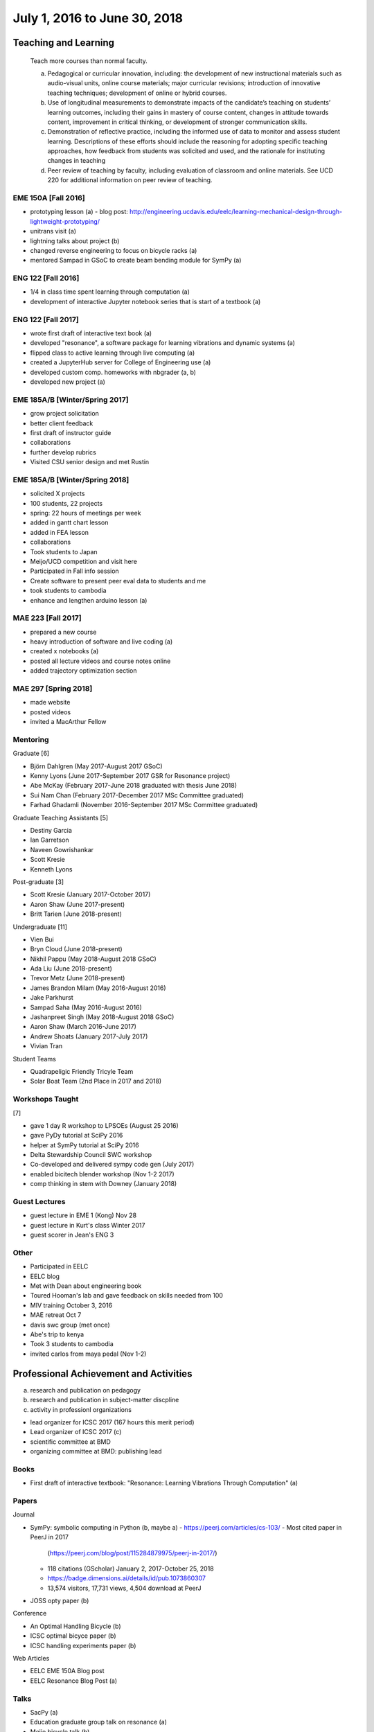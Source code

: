 =============================
July 1, 2016 to June 30, 2018
=============================

Teaching and Learning
=====================

   Teach more courses than normal faculty.

   a. Pedagogical or curricular innovation, including: the development of new
      instructional materials such as audio-visual units, online course
      materials; major curricular revisions; introduction of innovative
      teaching techniques; development of online or hybrid courses.
   b. Use of longitudinal measurements to demonstrate impacts of the
      candidate’s teaching on students’ learning outcomes, including their
      gains in mastery of course content, changes in attitude towards content,
      improvement in critical thinking, or development of stronger
      communication skills.
   c. Demonstration of reflective practice, including the informed use of data
      to monitor and assess student learning. Descriptions of these efforts
      should include the reasoning for adopting specific teaching approaches,
      how feedback from students was solicited and used, and the rationale for
      instituting changes in teaching
   d. Peer review of teaching by faculty, including evaluation of classroom and
      online materials. See UCD 220 for additional information on peer review
      of teaching.

EME 150A [Fall 2016]
--------------------

- prototyping lesson (a)
  - blog post: http://engineering.ucdavis.edu/eelc/learning-mechanical-design-through-lightweight-prototyping/
- unitrans visit (a)
- lightning talks about project (b)
- changed reverse engineering to focus on bicycle racks (a)
- mentored Sampad in GSoC to create beam bending module for SymPy (a)

ENG 122 [Fall 2016]
-------------------

- 1/4 in class time spent learning through computation (a)
- development of interactive Jupyter notebook series that is start of a
  textbook (a)

ENG 122 [Fall 2017]
-------------------

- wrote first draft of interactive text book (a)
- developed "resonance", a software package for learning vibrations and dynamic
  systems (a)
- flipped class to active learning through live computing (a)
- created a JupyterHub server for College of Engineering use (a)
- developed custom comp. homeworks with nbgrader (a, b)
- developed new project (a)

EME 185A/B [Winter/Spring 2017]
-------------------------------

- grow project solicitation
- better client feedback
- first draft of instructor guide
- collaborations
- further develop rubrics
- Visited CSU senior design and met Rustin

EME 185A/B [Winter/Spring 2018]
-------------------------------

- solicited X projects
- 100 students, 22 projects
- spring: 22 hours of meetings per week
- added in gantt chart lesson
- added in FEA lesson
- collaborations
- Took students to Japan
- Meijo/UCD competition and visit here
- Participated in Fall info session
- Create software to present peer eval data to students and me
- took students to cambodia
- enhance and lengthen arduino lesson (a)

MAE 223 [Fall 2017]
-------------------

- prepared a new course
- heavy introduction of software and live coding (a)
- created x notebooks (a)
- posted all lecture videos and course notes online
- added trajectory optimization section

MAE 297 [Spring 2018]
---------------------

- made website
- posted videos
- invited a MacArthur Fellow

Mentoring
---------

Graduate [6]

- Björn Dahlgren (May 2017-August 2017 GSoC)
- Kenny Lyons (June 2017-September 2017 GSR for Resonance project)
- Abe McKay (February 2017-June 2018 graduated with thesis June 2018)
- Sui Nam Chan (February 2017-December 2017 MSc Committee graduated)
- Farhad Ghadamli (November 2016-September 2017 MSc Committee graduated)

Graduate Teaching Assistants [5]

- Destiny Garcia
- Ian Garretson
- Naveen Gowrishankar
- Scott Kresie
- Kenneth Lyons

Post-graduate [3]

- Scott Kresie (January 2017-October 2017)
- Aaron Shaw (June 2017-present)
- Britt Tarien (June 2018-present)

Undergraduate [11]

- Vien Bui
- Bryn Cloud (June 2018-present)
- Nikhil Pappu (May 2018-August 2018 GSoC)
- Ada Liu (June 2018-present)
- Trevor Metz (June 2018-present)
- James Brandon Milam (May 2016-August 2016)
- Jake Parkhurst
- Sampad Saha (May 2016-August 2016)
- Jashanpreet Singh (May 2018-August 2018 GSoC)
- Aaron Shaw (March 2016-June 2017)
- Andrew Shoats (January 2017-July 2017)
- Vivian Tran

Student Teams

- Quadrapeligic Friendly Tricyle Team
- Solar Boat Team (2nd Place in 2017 and 2018)

Workshops Taught
----------------

[7]

- gave 1 day R workshop to LPSOEs (August 25 2016)
- gave PyDy tutorial at SciPy 2016
- helper at SymPy tutorial at SciPy 2016
- Delta Stewardship Council SWC workshop
- Co-developed and delivered sympy code gen (July 2017)
- enabled bicitech blender workshop (Nov 1-2 2017)
- comp thinking in stem with Downey (January 2018)

Guest Lectures
--------------

- guest lecture in EME 1 (Kong) Nov 28
- guest lecture in Kurt's class Winter 2017
- guest scorer in Jean's ENG 3

Other
-----

- Participated in EELC
- EELC blog
- Met with Dean about engineering book
- Toured Hooman's lab and gave feedback on skills needed from 100
- MIV training October 3, 2016
- MAE retreat Oct 7
- davis swc group (met once)
- Abe's trip to kenya
- Took 3 students to cambodia
- invited carlos from maya pedal (Nov 1-2)

Professional Achievement and Activities
=======================================

a. research and publication on pedagogy
b. research and publication in subject-matter discpline
c. activity in professionl organizations

- lead organizer for ICSC 2017 (167 hours this merit period)
- Lead organizer of ICSC 2017 (c)
- scientific committee at BMD
- organizing committee at BMD: publishing lead

Books
-----

- First draft of interactive textbook: "Resonance: Learning Vibrations Through
  Computation" (a)

Papers
------

Journal

- SymPy: symbolic computing in Python (b, maybe a)
  - https://peerj.com/articles/cs-103/
  - Most cited paper in PeerJ in 2017
    (https://peerj.com/blog/post/115284879975/peerj-in-2017/)
  - 118 citations (GScholar) January 2, 2017-October 25, 2018
  - https://badge.dimensions.ai/details/id/pub.1073860307
  - 13,574 visitors, 17,731 views, 4,504 download at PeerJ
- JOSS opty paper (b)

Conference

- An Optimal Handling Bicycle (b)
- ICSC optimal bicyce paper (b)
- ICSC handling experiments paper (b)

Web Articles

- EELC EME 150A Blog post
- EELC Resonance Blog Post (a)

Talks
-----

- SacPy (a)
- Education graduate group talk on resonance (a)
- Meijo bicycle talk (b)
- SciPy 2018 talk (by Kenny)
- Developed talk to give to prospective students at Decision Day

Collaborators
-------------

- Anthony Scopatz USC, Kyle Neimier Oregon State, Aaron Meuere
- Delmar Larsen
- SymPy developers

Proposals
---------

Awarded [10]

- CEE $22k
- Meijo Global Affairs $24k (a)
- Abe's Blum Grant (b)
- Two Undergrad Blum (Purva/Samira) (b)
- 2017 SymPy GSoC $58.5k
- 2018 SymPy GSoC $45.5k
- CITRIS ALS Trike $3250 June 2016
- CITRIS Cambodia Washing Station $775 April 2017
- Handy COSMOS (a)

Failed [2]

- NSF libretext (a)
  - Also favorable reviews
- NSF SSI2: Code generation infastructure
  - Rejected with very favorable reviews, planning to resubmit

Editor
------

- Open engineering (c)
- JOSE (c)

Reviews
-------

- reviewed 10 SciPy 2017 tutorials (c)
- REviewed Scipy 2018 tutorials (c)
- 1 open engineering review (c)

Conferences
-----------

[7]

- Attended BMD 2016 Milwaukee
- Attended SciPy 2016
- Attended UCD SOTL 2016 Nov 17-18
- Attended SciPy 2017 (a, b)
- Attended ICSC 2017 (a)
- Attended UCD STOL 2017 (b)
- Attended ucd assessement symposium, lead round table (b)

Software
--------

Development and mainterner work on:

- resonance (a)
- opty (b)
- sympy (a, b)
- pydy (a, b)
- skijumpdesign (b)

Maintainer of 13 packages on PyPi (downloads as of Oct 10)
  - DynamicistToolkit 34345
  - yeadon 23425
  - BicycleParameters 17261
  - resonance 17257
  - pydy 15175
  - GaitAnalysisToolKit 9343
  - ipopt 6549
  - opty 5610
  - BicycleDataProcessor 4569
  - pydy-code-gen 3747
  - pydy-viz 3763
  - skijumpdesign 1766

Maintainer or co-maintainer of 20 packages on Conda Forge (downloads as of Aug 8, 2018):
  - plotly, 219k downloads
  - cyipopt, 15k downloads
  - pydy, 11k downloads
  - feedgenerator, 9k downloads
  - opty, 6k downloads
  - pyinstrument, 6k downloads
  - resonance, 6k downloads
  - slycot, 6k downloads
  - yeadon, 6k downloads
  - control, 5k downloads
  - simbody, 5k downloads
  - version_information, 5k downloads
  - dash, 3k downloads
  - dash-core-components, 3k downloads
  - dash-renderer, 3k downloads
  - pyinstrument_cext, 3k downloads
  - dash-html-components, 2k downloads
  - dynamacisttoolkit, 1k downloads
  - bicycleparameters, 904 downloads
  - skijumpdesign, 513 downloads

University and Public Service
=============================

a. Service (with dates and responsibilities identified) in departmental,
   college, Academic Senate and administrative capacities. Evaluation of the
   quality of service and contributions made in these areas is expected.
b. Academic leadership within the University. A Lecturer SOE or Senior Lecturer
   SOE who serves as department or program chair is entitled to the same
   recognition accorded ladder-rank faculty who serve in this role (see APM
   245-11). Academic leadership in other roles should be recognized similarly,
   especially when such leadership provides evidence of innovative professional
   contributions. Examples of such accomplishments include leadership in
   reforming curricula, the development of innovative advising programs, or
   creation of new programs establishing links to public schools.
c. Community (regional, state, national, international) service based upon
   professional expertise.
d. Contributions to student welfare on the UC Davis campus or UC system-wide.
e. Professionally based outreach to other educational entities such as K-12
   schools, museums, clubs, etc.
f. Communication to the public based on professional expertise.

Internal

- Served on UGEP one week
- Served on department undergraduate committee
- ABET assessments in EME 185B
  - Worked with Jenny Quynn
- Alternate on CoE IT Committee
- Served on the MAE undergraduate committee (a)
- Visiting day presentation and discussions
- Developed talk to give to prospective students at Decision Day
- Master of Ceremony for MAE MS graduates
- Organized student celebration for Joseph Goodwin (d)
- Attended Greg Tanner's memorial (d)
- Advisor of the student solar boat team
- Reviewed Cristina's Systems Engineering proposal

External

- Professors domes dinner (d)
- Sent interview email to Huffington Post (f)
- Visited B. Dillion Engineering
- Hoof and Foot Art Musuem Movie
- presented MAE design activities for laguna high school with barbara (e)
- New York Times Article https://www.nytimes.com/2018/07/23/well/as-easy-as-riding-a-bike.html (f)
- Presented at SacPy (f)
- Press about ICSC 2017 (NPR, etc) (f)

